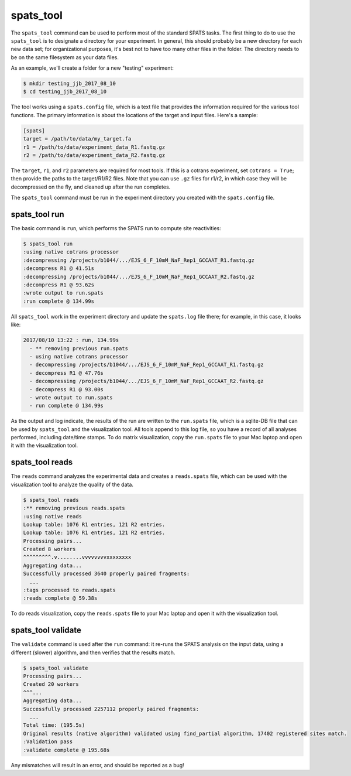 

spats_tool
==========

The ``spats_tool`` command can be used to perform most of the standard
SPATS tasks. The first thing to do to use the ``spats_tool`` is to
designate a directory for your experiment. In general, this should
probably be a new directory for each new data set; for organizational
purposes, it's best not to have too many other files in the
folder. The directory needs to be on the same filesystem as your data
files.

As an example, we'll create a folder for a new "testing" experiment:

.. code-block:: bash

    $ mkdir testing_jjb_2017_08_10
    $ cd testing_jjb_2017_08_10

The tool works using a ``spats.config`` file, which is a text file
that provides the information required for the various tool
functions. The primary information is about the locations of the
target and input files. Here's a sample:

.. code-block:: text

    [spats]
    target = /path/to/data/my_target.fa
    r1 = /path/to/data/experiment_data_R1.fastq.gz
    r2 = /path/to/data/experiment_data_R2.fastq.gz

The ``target``, ``r1``, and ``r2`` parameters are
required for most tools. If this is a cotrans experiment,
set ``cotrans = True``; then provide the paths to the
target/R1/R2 files. Note that you can use ``.gz`` files for r1/r2, in
which case they will be decompressed on the fly, and cleaned up after
the run completes.

The ``spats_tool`` command must be run in the experiment directory you
created with the ``spats.config`` file.

spats_tool run
--------------

The basic command is ``run``, which performs the SPATS run to compute
site reactivities:

.. code-block:: bash

    $ spats_tool run
    :using native cotrans processor
    :decompressing /projects/b1044/.../EJS_6_F_10mM_NaF_Rep1_GCCAAT_R1.fastq.gz
    :decompress R1 @ 41.51s
    :decompressing /projects/b1044/.../EJS_6_F_10mM_NaF_Rep1_GCCAAT_R2.fastq.gz
    :decompress R1 @ 93.62s
    :wrote output to run.spats
    :run complete @ 134.99s

All ``spats_tool`` work in the experiment directory and update the
``spats.log`` file there; for example, in this case, it looks like:

.. code-block:: text

 2017/08/10 13:22 : run, 134.99s
   - ** removing previous run.spats
   - using native cotrans processor
   - decompressing /projects/b1044/.../EJS_6_F_10mM_NaF_Rep1_GCCAAT_R1.fastq.gz
   - decompress R1 @ 47.76s
   - decompressing /projects/b1044/.../EJS_6_F_10mM_NaF_Rep1_GCCAAT_R2.fastq.gz
   - decompress R1 @ 93.00s
   - wrote output to run.spats
   - run complete @ 134.99s

As the output and log indicate, the results of the run are written to
the ``run.spats`` file, which is a sqlite-DB file that can be used by
``spats_tool`` and the visualization tool. All tools append to this
log file, so you have a record of all analyses performed, including
date/time stamps. To do matrix visualization, copy the ``run.spats``
file to your Mac laptop and open it with the visualization tool.


spats_tool reads
----------------

The ``reads`` command analyzes the experimental data and creates a
``reads.spats`` file, which can be used with the visualization tool to
analyze the quality of the data.

.. code-block:: bash

    $ spats_tool reads
    :** removing previous reads.spats
    :using native reads
    Lookup table: 1076 R1 entries, 121 R2 entries.
    Lookup table: 1076 R1 entries, 121 R2 entries.
    Processing pairs...
    Created 8 workers
    ^^^^^^^^^.v........vvvvvvvvxxxxxxxx
    Aggregating data...
    Successfully processed 3640 properly paired fragments:
      ...
    :tags processed to reads.spats
    :reads complete @ 59.38s

To do reads visualization, copy the ``reads.spats`` file to your Mac
laptop and open it with the visualization tool.


spats_tool validate
-------------------

The ``validate`` command is used after the ``run`` command: it re-runs
the SPATS analysis on the input data, using a different (slower)
algorithm, and then verifies that the results match.

.. code-block:: bash

    $ spats_tool validate
    Processing pairs...
    Created 20 workers
    ^^^...
    Aggregating data...
    Successfully processed 2257112 properly paired fragments:
      ...
    Total time: (195.5s)
    Original results (native algorithm) validated using find_partial algorithm, 17402 registered sites match.
    :Validation pass
    :validate complete @ 195.68s

Any mismatches will result in an error, and should be reported as a
bug!


..
   Miscellaneous
   -------------

   Other commands:

   - ``spats_tool viz``: used to launch the visualization tool UI (Mac only)

   - ``spats_tool help``: used to show usage help


